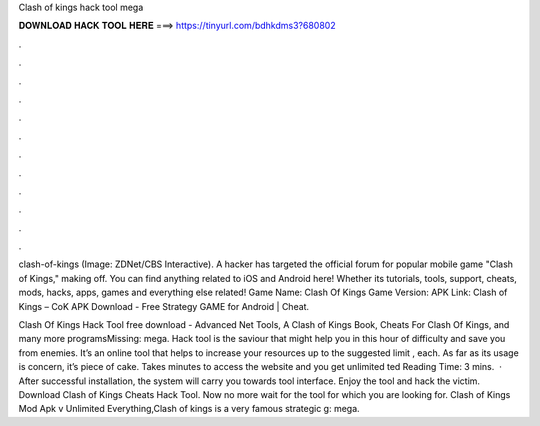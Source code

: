 Clash of kings hack tool mega



𝐃𝐎𝐖𝐍𝐋𝐎𝐀𝐃 𝐇𝐀𝐂𝐊 𝐓𝐎𝐎𝐋 𝐇𝐄𝐑𝐄 ===> https://tinyurl.com/bdhkdms3?680802



.



.



.



.



.



.



.



.



.



.



.



.

clash-of-kings (Image: ZDNet/CBS Interactive). A hacker has targeted the official forum for popular mobile game "Clash of Kings," making off. You can find anything related to iOS and Android here! Whether its tutorials, tools, support, cheats, mods, hacks, apps, games and everything else related! Game Name: Clash Of Kings Game Version: APK Link: Clash of Kings – CoK APK Download - Free Strategy GAME for Android |  Cheat.

Clash Of Kings Hack Tool free download - Advanced Net Tools, A Clash of Kings Book, Cheats For Clash Of Kings, and many more programsMissing: mega. Hack tool is the saviour that might help you in this hour of difficulty and save you from enemies. It’s an online tool that helps to increase your resources up to the suggested limit , each. As far as its usage is concern, it’s piece of cake. Takes minutes to access the website and you get unlimited ted Reading Time: 3 mins.  · After successful installation, the system will carry you towards tool interface. Enjoy the tool and hack the victim. Download Clash of Kings Cheats Hack Tool. Now no more wait for the tool for which you are looking for. Clash of Kings Mod Apk v Unlimited Everything,Clash of kings is a very famous strategic g: mega.
